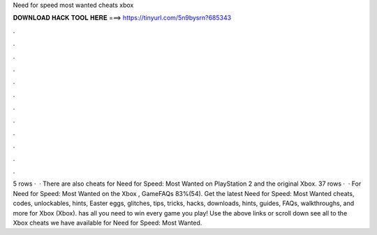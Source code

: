 Need for speed most wanted cheats xbox

𝐃𝐎𝐖𝐍𝐋𝐎𝐀𝐃 𝐇𝐀𝐂𝐊 𝐓𝐎𝐎𝐋 𝐇𝐄𝐑𝐄 ===> https://tinyurl.com/5n9bysrn?685343

.

.

.

.

.

.

.

.

.

.

.

.

5 rows ·  · There are also cheats for Need for Speed: Most Wanted on PlayStation 2 and the original Xbox. 37 rows ·  · For Need for Speed: Most Wanted on the Xbox , GameFAQs 83%(54). Get the latest Need for Speed: Most Wanted cheats, codes, unlockables, hints, Easter eggs, glitches, tips, tricks, hacks, downloads, hints, guides, FAQs, walkthroughs, and more for Xbox (Xbox).  has all you need to win every game you play! Use the above links or scroll down see all to the Xbox cheats we have available for Need for Speed: Most Wanted.